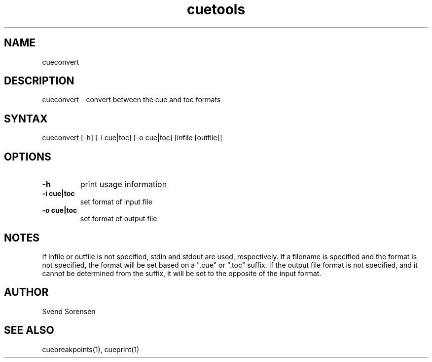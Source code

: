 .TH cuetools 1
.SH NAME
cueconvert
.SH DESCRIPTION
cueconvert \- convert between the cue and toc formats
.SH SYNTAX
cueconvert [\-h] [\-i cue|toc] [\-o cue|toc] [infile [outfile]]
.SH OPTIONS
.TP
.B \-h
print usage information
.TP
.B \-i cue|toc
set format of input file
.TP
.B \-o cue|toc
set format of output file
.SH NOTES
If infile or outfile is not specified, stdin and stdout are used, respectively.  If a filename is specified and the format is not specified, the format will be set based on a ".cue" or ".toc" suffix.  If the output file format is not specified, and it cannot be determined from the suffix, it will be set to the opposite of the input format.
.SH AUTHOR
Svend Sorensen
.SH "SEE ALSO"
cuebreakpoints(1),
cueprint(1)
